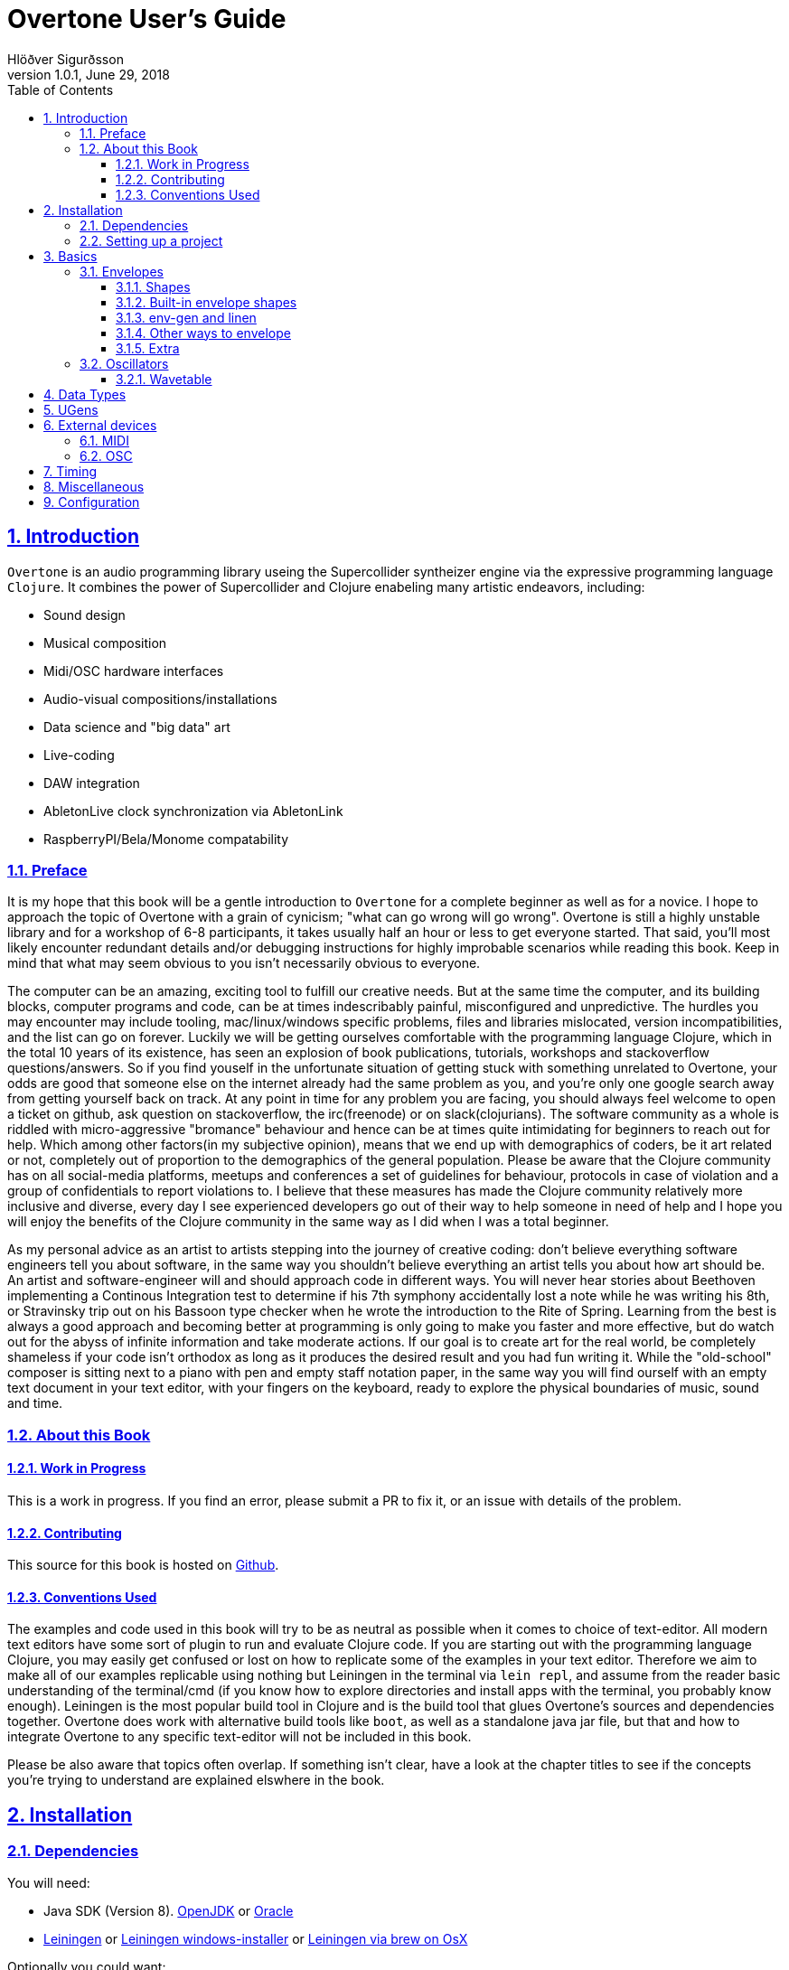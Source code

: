 = Overtone User's Guide
:author: Hlöðver Sigurðsson
:revdate: June 29, 2018
:revnumber: 1.0.1
:lang: en
:encoding: UTF-8
:doctype: book
:source-highlighter: coderay
:source-language: clojure
:toc: left
:toclevels: 3
:sectlinks:
:sectanchors:
:leveloffset: 1
:sectnums:
:scriptsdir: js
:overtone-version: 0.10.3
:imagesdir: media/docs_img
:imagesoutdir: media/docs_img

ifdef::env-github[]
:tip-caption: :bulb:
:note-caption: :information_source:
:important-caption: :heavy_exclamation_mark:
:caution-caption: :fire:
:warning-caption: :warning:
endif::[]

++++
<link rel="stylesheet"  href="http://cdnjs.cloudflare.com/ajax/libs/font-awesome/3.1.0/css/font-awesome.min.css">
++++

:icons: font

ifdef::env-github[]
toc::[]
endif::[]

// TODO:

= Introduction

`Overtone` is an audio programming library useing the Supercollider syntheizer engine via the expressive programming language `Clojure`. It combines the power of Supercollider and Clojure enabeling many artistic endeavors, including:

* Sound design
* Musical composition
* Midi/OSC hardware interfaces
* Audio-visual compositions/installations
* Data science and "big data" art
* Live-coding
* DAW integration
* AbletonLive clock synchronization via AbletonLink
* RaspberryPI/Bela/Monome compatability

== Preface

It is my hope that this book will be a gentle introduction to `Overtone` for a complete beginner as well as for a novice. I hope to approach the topic of Overtone with a grain of cynicism; "what can go wrong will go wrong". Overtone is still a highly unstable library and for a workshop of 6-8 participants, it takes usually half an hour or less to get everyone started. That said, you'll most likely encounter redundant details and/or debugging instructions for highly improbable scenarios while reading this book. Keep in mind that what may seem obvious to you isn't necessarily obvious to everyone.

The computer can be an amazing, exciting tool to fulfill our creative needs. But at the same time the computer, and its building blocks, computer programs and code, can be at times indescribably painful, misconfigured and unpredictive. The hurdles you may encounter may include tooling, mac/linux/windows specific problems, files and libraries mislocated, version incompatibilities, and the list can go on forever. Luckily we will be getting ourselves comfortable with the programming language Clojure, which in the total 10 years of its existence, has seen an explosion of book publications, tutorials, workshops and stackoverflow questions/answers. So if you find youself in the unfortunate situation of getting stuck with something unrelated to Overtone, your odds are good that someone else on the internet already had the same problem as you, and you're only one google search away from getting yourself back on track. At any point in time for any problem you are facing, you should always feel welcome to open a ticket on github, ask question on stackoverflow, the irc(freenode) or on slack(clojurians). The software community as a whole is riddled with micro-aggressive "bromance" behaviour and hence can be at times quite intimidating for beginners to reach out for help. Which among other factors(in my subjective opinion), means that we end up with demographics of coders, be it art related or not, completely out of proportion to the demographics of the general population. Please be aware that the Clojure community has on all social-media platforms, meetups and conferences a set of guidelines for behaviour, protocols in case of violation and a group of confidentials to report violations to. I believe that these measures has made the Clojure community relatively more inclusive and diverse, every day I see experienced developers go out of their way to help someone in need of help and I hope you will enjoy the benefits of the Clojure community in the same way as I did when I was a total beginner.

As my personal advice as an artist to artists stepping into the journey of creative coding: don't believe everything software engineers tell you about software, in the same way you shouldn't believe everything an artist tells you about how art should be. An artist and software-engineer will and should approach code in different ways. You will never hear stories about Beethoven implementing a Continous Integration test to determine if his 7th symphony accidentally lost a note while he was writing his 8th, or Stravinsky trip out on his Bassoon type checker when he wrote the introduction to the Rite of Spring. Learning from the best is always a good approach and becoming better at programming is only going to make you faster and more effective, but do watch out for the abyss of infinite information and take moderate actions. If our goal is to create art for the real world, be completely shameless if your code isn't orthodox as long as it produces the desired result and you had fun writing it. While the "old-school" composer is sitting next to a piano with pen and empty staff notation paper, in the same way you will find ourself with an empty text document in your text editor, with your fingers on the keyboard, ready to explore the physical boundaries of music, sound and time.


== About this Book


=== Work in Progress

This is a work in progress. If you find an error, please submit a PR to fix it, or an issue with details of the problem.

=== Contributing

This source for this book is hosted on https://github.com/overtone/overtone.github.com/tree/master/docs/sources[Github].

=== Conventions Used

The examples and code used in this book will try to be as neutral as possible when it comes to choice of text-editor. All modern text editors have some sort of plugin to run and evaluate Clojure code. If you are starting out with the programming language Clojure, you may easily get confused or lost on how to replicate some of the examples in your text editor. Therefore we aim to make all of our examples replicable using nothing but Leiningen in the terminal via `lein repl`, and assume from the reader basic understanding of the terminal/cmd (if you know how to explore directories and install apps with the terminal, you probably know enough). Leiningen is the most popular build tool in Clojure and is the build tool that glues Overtone's sources and dependencies together. Overtone does work with alternative build tools like `boot`, as well as a standalone java jar file, but that and how to integrate Overtone to any specific text-editor will not be included in this book.

Please be also aware that topics often overlap. If something isn't clear, have a look at the chapter titles to see if the concepts you're trying to understand are explained elswhere in the book.

= Installation

== Dependencies

You will need:

- Java SDK (Version 8). http://openjdk.java.net/install/[OpenJDK] or http://www.oracle.com/technetwork/java/javase/downloads/index.html[Oracle]
- https://leiningen.org/[Leiningen] or https://djpowell.github.io/leiningen-win-installer/[Leiningen windows-installer] or http://brewformulas.org/Leiningen[Leiningen via brew on OsX]


Optionally you could want:

- https://supercollider.github.io/download[Supercollider] for starting scsynth externally from Overtone
- https://git-scm.com/downloads[Git] for cloning the Overtone repository from github

If running on Linux you must have JACK Audio connection toolkit version 2 or later (which `qjackctl` provides along with easy to use GUI)

.Ubuntu
```bash
$ sudo apt-get install qjackctl
```

.Fedora
```bash
$ sudo dnf install qjackctl
```

.CentOS
```bash
$ sudo yum install qjackctl
```

.NixOs (if using internal-synth, libjack2 must be installed via nix-env with its nix-env lib dir on LD_LIBRARY_PATH or alternatively loaded into a nix-shell)
```bash
$ nix-env -i libjack2
```

== Setting up a project

Although it is possible to start Overtone directly from the https://github.com/overtone/overtone[github repository] by downloading it as zip or cloning it with `git clone https://github.com/overtone/overtone.git` in the terminal, it is recommended that `Overtone` is used as any other Clojure library in your own project. So we will do exacly that.

First create an empty directory, we'll call it overtone (the name is irrelevant here) and go into it

```bash
$ mkdir overtone
$ cd overtone
```

Then in your text-editor, create a new textfile and save it into the newly created directory as `project.clj`. This is file that leiningen looks for inside the folder leiningen was started from (ie. you can't start leiningen in directory x and expect it to find `project.clj` in directory y). Then paste the following code into `project.clj` and save the file again.

[subs="verbatim,attributes"]
```clojure
(defproject overtone-tutorial "1.0.0"  
  :dependencies [[overtone/overtone "{overtone-version}"]]
  :native-path "native" 
  :source-paths ["src"])
```

With only one file in your directory run the following lein command and let's see what happens

```bash
$ lein deps
```
TIP: `lein deps` is actually a redundant command as `lein repl` implicitly fetches Clojure dependencies before starting the REPL. It is only useful if you want to fetch the dependencies without starting the REPL.


If you're running leiningen for the first time you should see a whole bunch of text appearing on the screen, indicating that leiningen is downloading the Clojure dependencies needed to run Overtone. After this process, directories `target` and `native` should have been created, both of these directories can be safely omitted if you're planning on saving your code on for example github, and `target` can even be deleted at any time, by literally deleteing it or by running `lein clean` which by default deletes `target`, that will only be useful if you're trying to debug your program as `target` gets created every time you run leiningen to store various information irrelevant to us at this moment. But do keep `native` untouched as it stores the necessary files needed to run Supercollider from within Overtone.

Now let's start Clojure via `lein repl`

```bash
$ lein repl
```

TIP: REPL stands for READ-EVAL-PRINT-LOOP, and is a fancy word for the Clojure shell/interpreter. In simple terms, a [Clojure]REPL is any type of program or tool that you can give Clojure code to to be evaluated.

If all went right, you should see something similar in your terminal window
```bash
nREPL server started on port 34189 on host 127.0.0.1 - nrepl://127.0.0.1:34189
REPL-y 0.3.7, nREPL 0.2.12
Clojure 1.9.0
OpenJDK 64-Bit Server VM 1.8.0_172-02
    Docs: (doc function-name-here)
          (find-doc "part-of-name-here")
  Source: (source function-name-here)
 Javadoc: (javadoc java-object-or-class-here)
    Exit: Control+D or (exit) or (quit)
 Results: Stored in vars *1, *2, *3, an exception in *e

user=>
```

Now for our sanity, let's see if this REPL prints `Hello World`

```Clojure
user=> (println "Hello World!")
Hello World!
nil
user=> 
```

Yup we are ready, then to the moment of truth, now let's boot up Overtone with this easy-to-remember command

```Clojure
(use 'overtone.live)
```

If all went accordingly without errors you should see something similar in your terminal window, note that I'm running here on Linux, so for me Jack will be automatically booted and connected.

```bash
user=> (use 'overtone.live)
--> Loading Overtone...
--> Booting internal SuperCollider server...
Found 0 LADSPA plugins
Cannot connect to server socket err = No such file or directory
Cannot connect to server request channel
Cannot lock down 82280346 byte memory area (Cannot allocate memory)
Cannot use real-time scheduling (RR/5)(1: Operation not permitted)
JackClient::AcquireSelfRealTime error
JackDriver: client name is 'SuperCollider'
SC_AudioDriver: sample rate = 48000.000000, driver's block size = 2048
--> Connecting to internal SuperCollider server...
--> Connection established
JackDriver: max output latency 128.0 ms

    _____                 __
   / __  /_  _____  _____/ /_____  ____  ___
  / / / / | / / _ \/ ___/ __/ __ \/ __ \/ _ \
 / /_/ /| |/ /  __/ /  / /_/ /_/ / / / /  __/
 \____/ |___/\___/_/   \__/\____/_/ /_/\___/

   Collaborative Programmable Music. v0.11


Hello Hlolli, may algorithmic beauty pour forth from your fingertips today.

nil
user=> 

```

If something went wrong, see if the stacktrace gave you any meaningful information and proceed to <<Configuration>> and try to rule out that something isn't misconfigured. And come back here and try to start Overtone again before continuing. A good rule of thumb is to read stacktraces from top to bottom, the uppermost lines being the most important ones in most of the cases.

TIP: If you're on Linux too and encounter `Cannot allocate memory` and/or `Cannot use real-time scheduleing` you can totally ignore that, it just means that you're not running preempt realtime-kernel. Switching to rt-kernel can potentially improve your audio performance by allowing Jack to send audio on top priority, but at the cost potentially make things very complicated and possibly insecure, as rt-kernels are usually released that much later than other kernels. If you want to run proprietary nvidia/ati drivers on preemt rt-kernel, you're most likely going too have a bad time, irrelevant if you're a linux expert or a beginner.


Now that we have Overtone running successfully. We can start all the functions that Overtone provides at our disposal. Among them is an important helper function called `doc`, which will print the documentation to any function in your scope/reach. Let's try it on the symbols `demo` and `sin-osc`.

```Bash
user=> (doc demo)
-------------------------
overtone.live/demo
([& body])
Macro
  Listen to an anonymous synth definition for a fixed period of time.
  Useful for experimentation.  If the root node is not an out ugen, then
  it will add one automatically.  You can specify a timeout in seconds
  as the first argument otherwise it defaults to *demo-time* ms. See
  #'run for a version of demo that does not add an out ugen.

  (demo (sin-osc 440))      ;=> plays a sine wave for *demo-time* ms
  (demo 0.5 (sin-osc 440))  ;=> plays a sine wave for half a second
nil
user=> 
```

```Bash
user=> (doc sin-osc)
-------------------------
overtone.live/sin-osc
([freq phase mul add])
  
  Sine table lookup oscillator 

  [freq 440.0, phase 0.0, mul 1, add 0]

  freq  - Frequency in Hertz 
  phase - Phase offset or modulator in radians 
  mul   - Output will be multiplied by this value. 
  add   - This value will be added to the output. 

  Outputs a sine wave with values oscillating between -1 and 
  1 similar to osc except that the table has already been 
  fixed as a sine table of 8192 entries.

  Sine waves are often used for creating sub-basses or are 
  mixed with other waveforms to add extra body or bottom end 
  to a sound. They contain no harmonics and consist entirely 
  of the fundamental frequency. This means that they're not 
  suitable for subtractive synthesis i.e. passing through 
  filters such as a hpf or lpf. However, they are useful for 
  additive synthesis i.e. adding multiple sine waves 
  together at different frequencies, amplitudes and phase to 
  create new timbres. 

  Categories: Generators -> Deterministic
  Rates: [ :ar, :kr ]
  Default rate: :ar
nil
user=> 
```

Much of what is written in the documentation will be explained in subsequent chapters. But let's suffice to say that `demo` is a function intended to evaluate an instrument and play it immediately for 2 seconds, which can come in handy when developing sounds and you want to hear the results quickly. And `sin-osc` is an oscillator that produces sinewave shape audio-signal (or control-signal, more on that later). Unlike `demo` which needs at least 1 instrument to be given as a parameter, then `sin-osc` can be called without any parameter, if that's the case, then `sin-osc` will look at its own default parameters and use those instead. Which would be 440 cycles per second on full amplitude.


We will conclude this chapter by playing 2 seconds of 440Hz sinewave. It won't sound pretty but it's a fast and effective way to determine if everything is working accordingly.
```Clojure
(demo (sin-osc))
```

If you're at this point not hearing any audio, and you're sure that nothing is muted on your computer. Then have a look through the <<Configuration>> chapter before https://github.com/overtone/overtone/issues/new[opening a ticket].

= Basics

== Envelopes
image::reaper_envelope.jpg[Graphical breakpoint editor in REAPER]
_Application of envelope via graphical breakpoints_


The term envelope may or may not sound alien to you. But if you've ever used attack or decay on modular synthesizer or written breakpoints in a DAW like Ardour, ProTools or Reaper, you have used envelopes. Fade-in and fade-out are other commonly used forms of an envelope. The basic idea is that as time passes, often shown as x-axis in a plot, some value changes accordingly, often drawn on y-axis. In fact an envelope can be an oscillator and an oscillator can be used as an envelope.

Envelopes are most traditionally used to control amplitude and frequency, as will be shown later, envelopes in Overtone can be used for many other things, like amplitude modulation, oscillation, trigger, arpeggiator, trill/tremolo ornaments. Basically anything that ties numbers and time together.

=== Shapes
Overtone has a function to create envelope shapes in a format that Supercollider understands, called simply `envelope`. For every envelope there needs to be two vectors provided as arguments, levels (y-axis) and durations in seconds (x-axis), since durations specifies the durations of each step, its size will need to be the size of the levels vector minus 1. You can choose an envelope shape by directly specifying each point via `:step`, or use one of the following keywords to apply a function to your points.

- `:lin` a linear function that creates straight lines from given points
- `:exp` a natural exponential function (eⁿ), no value on y-axis can be zero
- `:sin` applies Hann function to given points
- `:wel` a power spectrum generator via Welch method
- `:sqr` applies square (n²) function to given points
- `:cub` applies cubed (n³) function to given points


Let's try a simple example.
```Clojure
(envelope [0 0.5 1] [1 1] :step)
```
This shape will create a straight line from 0 to 0.5 and from 0.5 to 1, with each of the two steps taking 1 second (totalling 2 seconds, which is the default time `demo` plays an instrument).

image::env1.png[A simple line]

To most clearly hear what's going on here, let's try to play this line as an upwards glissando(gliding note) from 200Hz to 400Hz and see if this works.

```Clojure
(let [env (envelope [0 0.5 1] [1 1] :step)]
  (demo (sin-osc :freq (+ 200 (* 200 (env-gen env :action FREE))))))
```

This clearly didn't sound like glissando, so what's going on here? We did indeed specify a line from 0 to 1 and multiplied the line by 200 to glide 200Hz ending at 400Hz. Using `:step` the envelope makes no attempt to bridge the gap between the points we provided it. So as soon as the instrument started we heard 300Hz and halfway through it changed to 400Hz. So what happened to our first point of 200Hz? In those cases where the envelope loops, there's a chance of distorted hum if the envelope doesn't begin where it ends, so point 0 on x-axis works as a pivot point and will never be played.

Let's try again, but this time let's try to bridge the gap by applying a linear function to the points using `:lin`.

```Clojure
(let [env (envelope [0 0.5 1] [1 1] :lin)]
  (demo (sin-osc :freq (+ 200 (* 200 (env-gen env :action FREE))))))
```

This sounded much smoother, no jumps but a constantly gliding note for the duration of the two seconds. But to human ears, this linear glide doesn't sound very linear even though the computer did a perfectly good job of executing it linearly. To produce a glissando that a human would sing or perform on a violin, we need to apply a non-linear function to the provided points. Keep in mind our auditory senses are non-linear both for the perception of amplitude and frequency. Where we usually control and measure amplitude on logarithmic scale in decibels, and frequency with note names, midi note number or pitch class sets, all of which are in in squared relationship to the Hz they represent. So for our last attempt at glissando, we'll apply a squared function to points from 0 to 1 in 2 second interval.

```Clojure
(let [env (envelope [0 1] [2] :sqr)]
  (demo (sin-osc :freq (+ 200 (* 200 (env-gen env :action FREE))))))
```

image::env2.png[A squared line]

TIP: The envelope function can also take a number and/or vector of numbers instead of keywords for the shape. In that case, 0 marks a linear curve and the higher the number, the curvier. Negative values means curve in the opposite direction. These can produce interesting curves which can be hard to visualize, you may want to try the examples from the http://doc.sccode.org/Classes/Env.html[Supercollider documentation] in your Supercollider and use the nice plotter as aid. `Env.new` and `envelope` do the same thing.

=== Built-in envelope shapes
As mentioned, you can use the function `envelope` to define any arbitrary shape you want via `:step` and apply various function to a vector of provided points. But most of the time you'll want to use built-in functions that provide the most commonly used envelope shapes for sound-designing.

- `adsr` create an attack decay sustain release envelope
- `lin` creates a linear trapezoidal shaped envelope
- `perc` creates non-linear exponentially shaped envelope
- `triangle` creates an envelope which has triangle shape
- `sine` creates a hanning window shaped envelope
- `asr` creates attack sustain release envelope

Additionally you'll find in Overtone: `adsr-ng`, `step-shape`, `linear-shape`, `exponential-shape`, `sine-shape`, `welch-shape`, `curve-shape`, `squared-shape` and `cubed-shape`.


=== env-gen and linen
All shapes returned by `envelope`, or the built-in envelope functions which themselves are all built on top of `envelope`, must be used in combination with `env-gen`. `env-gen` is what turns the envelope data into a signal which can be passed around as an operator to other signals, as well as direct argument to various inputs. The first parameter of `env-gen` is the aforementioned `envelope` shape itself. The other parameters are as follows `gate`, `level-scale`, `level-bias`, `time-scale` and `action`.


A lesser used minimal alternative ugen to `env-gen` is `linen`. `linen` is a linear attack-sustain-release envelope generator that takes only `gate` and `action` as extra arguments and runs only on control-rate (see <<Data Types>> to understand the various rates) and returns a signal that can be used in the same manner as `env-gen`.

The following two expressions will be played exactly the same.

```Clojure
(demo (* (env-gen (lin 0.1 1 1 0.25) :action FREE) (sin-osc)))

(demo (* 0.25 (linen (impulse 0) 0.1 1 1.9 :action FREE) (sin-osc)))
```

=== Other ways to envelope
Since an envelope can be any modulating signal, we can create an envelope shape using low-frequency-oscillators or LFO for short. A low-frequency-oscillator is typically an oscillator that oscillates at a frequency under the lower limit of human hearing range ~22Hz. In overtone you can find LFO oscillators starting with LF, which include `lf-saw`, `lf-par`, `lf-pulse`, `lf-tri` and countless more. They differ only from traditional oscillators in that they are not band-limited and are more performant, since they don't try to anti-aliase high frequencies. When working with LFO's in most cases, it doesn't matter if you use band-limited or non-band-limited oscillators, they behave exactly the same on low frequencies.

The following expression plays a sawtooth oscillator for 1 second with even attack and decay time created from the shape of sinewave. Note that we are converting Hertz(1/sec) to seconds, as reference 1Hz takes 1 second to finish 1 cycle. As we are using sinewave shape from `sin-osc:kr` we are only concerned with the positive values from 0 to 1, which occupy the first half of the sinewave. Therefore we multiply the wanted note duration by 2, so that the signal cuts off exacly before the sinewave goes from 0 to a negative value. The `line:kr` serves as timeout that frees the synth node after 1 second and hence prevents it from playing the full 4 seconds which the demo time defaults to.

```Clojure
(demo (let [dur 1
            env (sin-osc:kr (/ 1 (* 2 dur)))]
        (line:kr 0 1 dur :action FREE)
        (* env (saw 220))))
```

Now if we wanted a sinewave envelope with two peaks, we need to apply abs (absolute value) on the LFO signal so as not to end up with negative amplitude values. Here we don't need to cut the sinewave signal in half since applying `abs` causes the sinewave to become unipolar (from 0 to 1) as opposed to bipolar (from -1 to 1).

```Clojure
(demo (let [dur 1
            env (abs (sin-osc:kr (/ 1 dur)))]
        (line:kr 0 1 dur :action FREE)
        (* env (saw 220))))
```

We can also shift the sin-osc to become unipolar by using the parameter `:add`. By adding 1 to a bipolar signal, it will cause a shift from <-1,1> to <0,2>, and since we want to limit our range to be within the sensible amplitude boundaries of <0,1> we need to multiply the signal by 1/2 (or divide it by 2). That can also be achieved by setting the parameter `:mul` to 0.5 as shown below.

```Clojure
(demo (let [dur 1
            env (abs (sin-osc:kr :freq (/ 1 dur) :mul 0.5 :add 1))]
        (line:kr 0 1 dur :action FREE)
        (* env (saw 220))))
```

With a sawtooth oscillator we can emulate a linear fadein. Here we also need to convert the bipolar sawtooth-wave signal into unipolar signal.

```Clojure
(demo (let [dur 1
            env (abs (lf-saw :freq (/ 1 dur) :mul 0.5 :add 1))]
        (line:kr 0 1 dur :action FREE)
        (* env (saw 220))))
```

By providing negative `:iphase` value we can reverse the signal and get a linear fadeout.
```Clojure
(demo (let [dur 1
            env (lf-saw :freq (/ 1 dur) :iphase -2 :mul 0.5 :add 1)]
        (line:kr 0 1 dur :action FREE)
        (* 0.1 env (saw 220))))
```

=== Extra
Here are some tutorial videos about envelopes, not related specifically to Overtone, but they can give ideas.

- https://www.youtube.com/watch?v=A6pp6OMU5r8[ADSR envelope synth tutorial part A]
- https://www.youtube.com/watch?v=9niampRkFW0[ADSR envelope synth tutorial part B]
- https://www.youtube.com/watch?v=QXS1v2CQLOY[Modular Synth Basics #09: Linear & Exponential?]


== Oscillators
This section will cover oscillators in Overtone and more specifically wavetable oscillators; How we can create wavetable oscillators, how we can mix them and how we can use envelopes to give a dull sound more liveness. First we will look at wavetables in depth for educational purposes and then at ever more practical applications of wavetable synthesis in Overtone.

=== Wavetable
Wavetable synthesis with computers, explained at its essence, is the way of creating a signal by reading phase values from a table and sending those values in sample-rate to a given audio source (also refered to as https://en.wikipedia.org/wiki/Pulse-code_modulation[Liner Pulse-Code Modulation]). In Overtone the phase values are stored between -1 and 1. As opposed to a 16-bit .wav file which stores its values as integers from 0 to 65,535 or −32,768 to 32,767 depending if it's unsigned or signed integers respectively. Same goes for the audio hardware in your computer, if it's set to 16-bits resolution, then supercollider will remap the floats between -1 and 1 to an integer range that the audio hardware expects to receive. When refering to phase in this context, can be misleading to newcomers. For oversimplification you can think of phase stored from samples and audio files purely as amplitude, since a signal going from -1 to 1 is playing audio on full amplitude strength. Whereas you may play your Overtone instruments with amplitudes that are in the range of 0 and 1 (there's no such thing as negative amplitude), the supercollider engine will create a signal that has phase values from -1 to 1 and the audio module will take the signal from Supercollider and remap it to −32,768 to 32,767 (for 16-bit).

TIP: As a possible source of terminological misunderstanding. The concept of "table" here refers to an indexed iterateable list of values. Clojure has no concept of "table", so when discussing tables in Clojure land, we would be a refering to a vector (or some other sequenceable list). If refering to a table in Supercollider land, we would be refering to a `Buffer`.


That trivial knowledge above is quite irrelevant to our task of makeing wavetables in Overtone, but the connection of phase, amplitude, table and storage of audio is important to understand before we proceed. But let's create a sinewave table with the following formula stem:[sum_(n=0)^L=sin(frac{2pin}{L})**A]. Where `L` stands for table length (typically a number which is stem:[2^x]) and `A` stands for the amplitude.

```Clojure
(let [L (Math/pow 2 10)
      A 1]
  (mapv (fn [n] (Math/sin (/ (* 2 Math/PI n) L))) (range 0 L)))

;; => [0.0 0.006135884649154475 0.012271538285719925 0.01840672990580482 0.024541228522912288....]
```

With amplitude set to 1, we get a vector representing sinewave which goes from -1 to 1. Let's turn this into a function that we can user later, where the amplitude is omitted (and hence returns values between -1 and 1). Also let's return a buffer instead of a vector so we can play our result later on.

```Clojure
(defn generate-sinewave-buffer [len]
  (let [wavetable-vector (mapv (fn [n] (Math/sin (/ (* 2 Math/PI n) len))) (range 0 len))
        empty-buffer     (buffer len)
        wavetable-buffer (buffer-write! empty-buffer wavetable-vector)]
    wavetable-buffer))
```

Next thing to look out for is the relationship between the sample-rate and table-size. If you imagine the values in the table, which are 1024 being read one by one on the rate of 1/48000 per second (or stem:[frac{1}{sr}]). Before 1 second has passed, our table would have been read almost 48 times, creating 48Hz audio signal instead of 1Hz. To compensate for that, we need a simple math to help us even out the relationship between the sample-rate and the table-size by dividing the table-size with the sample-rate. By doing that we can create our first wavetable-oscillator where we can have full control over the frequency of our signal.

```Clojure
(def our-sinewave-table (generate-sinewave-buffer 1024))

(demo (let [buf                 our-sinewave-table
            frequency           440
            table-size          (buffer-size buf)
            current-sample-rate (sample-rate)
            playback-rate       (* frequency (/ table-size current-sample-rate))]
        (play-buf:ar 1 buf :rate playback-rate :loop true :action FREE)))
```

Bravissimo Houston! By multiplying the wanted frequency to the ratio between table-size and sample-rate as defined in `playback-rate` above, we can modify the frequency as we wish. Later in the manual we will discuss samples, where the function `play-buf:ar` plays a huge role. With the difference that in wavetable synthesis we generate table representing one cycle, therefore we need to loop over the values multiple times a second to create an audible signal, whereas a sample is usually only played once trough.

Now we have to power to generate a vector in Clojure, send it to supercollider-land as a buffer and play back the values stored in the buffer with `play-buf:ar`. Now let's proceed.

// stem:[f(n)=sum_(k=1)^N P_k sin(frac{2pikn}{L})]


// = Sound Designing
// By calling the process of modifying and manipulateing the mechanism of which a wave with energy travels trough a medium, sound-designing, we are effectivly being as broad as possible with our definition and nothing is left out. The amount of books, research papers and publications done on the topic of sound designing is enormous. Take for example the classic book https://mitpress.mit.edu/books/microsound[Microsound by Curtis Roads], it covers in over 400 tightly packed pages the various aspects and applications of granular-synthesis. The mathematics required to grasp the contents of that book would be a level of advanced calculus.

// Luckily for us we don't need to concern ourselves with low-level synthesis algorithmis, because inside the Supercollider engine we will find hundreds of functions made to manipulate sound. Functions which gives us more pleasureable interface to the complex mathematics on which they are built upon, in some cases with over two decades of battle tested experience by the Supercollider community on algorithms based on decades of research and hard work by scientists and universities all over the world.

// When it comes to sound designing, more often than not, less is more. Case in point would be to analyze the almost infinite sonic possibilities you can fit inside one Twitter tweet with Supercollider code, http://sctweets.tumblr.com/[click to see some examples]. I leave it as home assignment to you after reading this book to write few of those Twitter tweets in Overtone, a great practice to improve your Overtone skills.


= Data Types

= UGens

= External devices

== MIDI

== OSC

= Timing

= Miscellaneous

= Configuration

